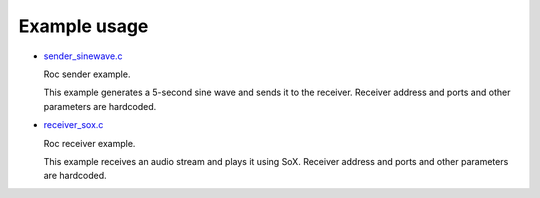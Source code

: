 Example usage
*************

* `sender_sinewave.c <https://github.com/roc-project/roc/blob/master/src/lib/example/sender_sinewave.c>`_

  Roc sender example.

  This example generates a 5-second sine wave and sends it to the receiver. Receiver address and ports and other parameters are hardcoded.

* `receiver_sox.c <https://github.com/roc-project/roc/blob/master/src/lib/example/receiver_sox.c>`_

  Roc receiver example.

  This example receives an audio stream and plays it using SoX.
  Receiver address and ports and other parameters are hardcoded.
